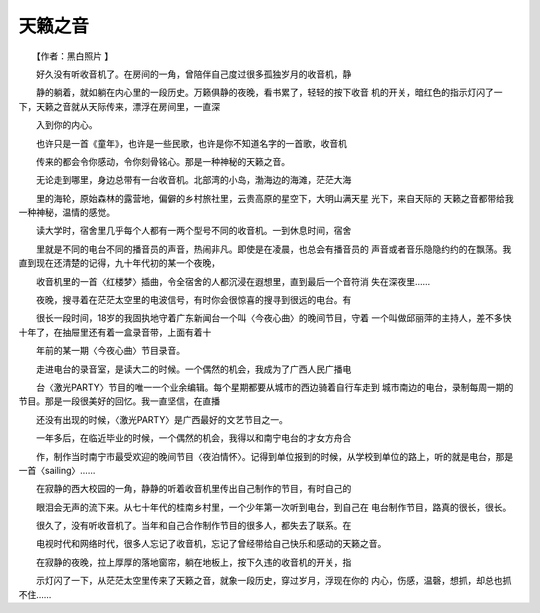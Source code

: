 天籁之音
---------

　　【作者：黑白照片 】

　　好久没有听收音机了。在房间的一角，曾陪伴自己度过很多孤独岁月的收音机，静

　　静的躺着，就如躺在内心里的一段历史。万籁俱静的夜晚，看书累了，轻轻的按下收音 机的开关，暗红色的指示灯闪了一下，天籁之音就从天际传来，漂浮在房间里，一直深

　　入到你的内心。

　　也许只是一首《童年》，也许是一些民歌，也许是你不知道名字的一首歌，收音机

　　传来的都会令你感动，令你刻骨铭心。那是一种神秘的天籁之音。

　　无论走到哪里，身边总带有一台收音机。北部湾的小岛，渤海边的海滩，茫茫大海

　　里的海轮，原始森林的露营地，偏僻的乡村旅社里，云贵高原的星空下，大明山满天星 光下，来自天际的 天籁之音都带给我一种神秘，温情的感觉。

　　读大学时，宿舍里几乎每个人都有一两个型号不同的收音机。一到休息时间，宿舍

　　里就是不同的电台不同的播音员的声音，热闹非凡。即使是在凌晨，也总会有播音员的 声音或者音乐隐隐约约的在飘荡。我直到现在还清楚的记得，九十年代初的某一个夜晚，

　　收音机里的一首〈红楼梦〉插曲，令全宿舍的人都沉浸在遐想里，直到最后一个音符消 失在深夜里……

　　夜晚，搜寻着在茫茫太空里的电波信号，有时你会很惊喜的搜寻到很远的电台。有

　　很长一段时间，18岁的我固执地守着广东新闻台一个叫〈今夜心曲〉的晚间节目，守着 一个叫做邱丽萍的主持人，差不多快十年了，在抽屉里还有着一盒录音带，上面有着十

　　年前的某一期〈今夜心曲〉节目录音。

　　走进电台的录音室，是读大二的时候。一个偶然的机会，我成为了广西人民广播电

　　台〈激光PARTY〉节目的唯一一个业余编辑。每个星期都要从城市的西边骑着自行车走到 城市南边的电台，录制每周一期的节目。那是一段很美好的回忆。我一直坚信，在直播

　　还没有出现的时候，〈激光PARTY〉是广西最好的文艺节目之一。

　　一年多后，在临近毕业的时候，一个偶然的机会，我得以和南宁电台的才女方舟合

　　作，制作当时南宁市最受欢迎的晚间节目〈夜泊情怀〉。记得到单位报到的时候，从学校到单位的路上，听的就是电台，那是一首〈sailing〉……

　　在寂静的西大校园的一角，静静的听着收音机里传出自己制作的节目，有时自己的

　　眼泪会无声的流下来。从七十年代的桂南乡村里，一个少年第一次听到电台，到自己在 电台制作节目，路真的很长，很长。

　　很久了，没有听收音机了。当年和自己合作制作节目的很多人，都失去了联系。在

　　电视时代和网络时代，很多人忘记了收音机，忘记了曾经带给自己快乐和感动的天籁之音。

　　在寂静的夜晚，拉上厚厚的落地窗帘，躺在地板上，按下久违的收音机的开关，指

　　示灯闪了一下，从茫茫太空里传来了天籁之音，就象一段历史，穿过岁月，浮现在你的 内心，伤感，温磬，想抓，却总也抓不住……

